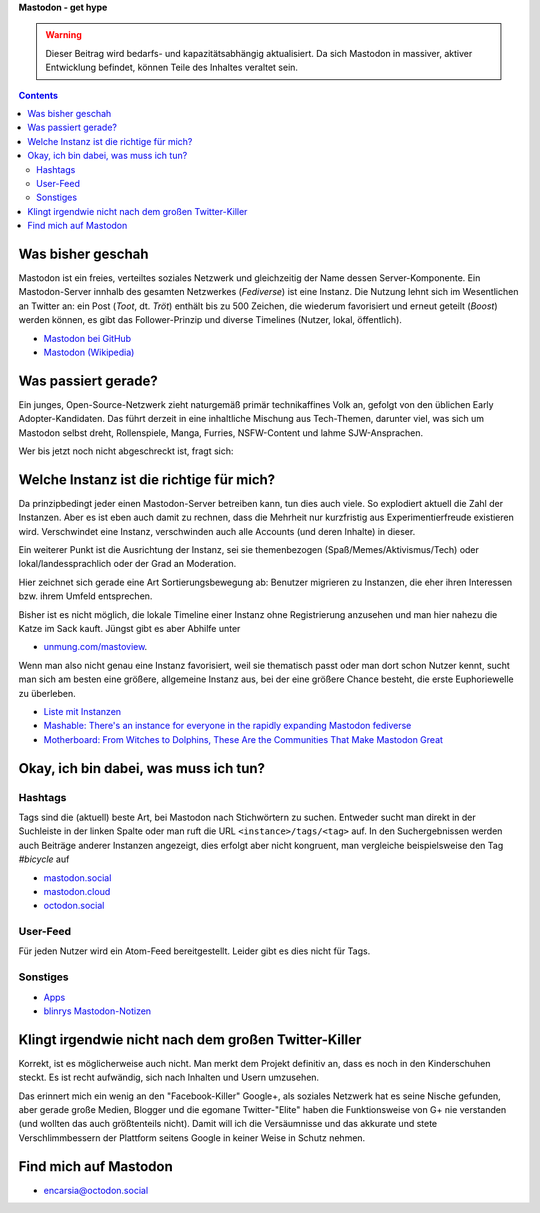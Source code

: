 .. title: Herdentrieb
.. slug: herdentrieb
.. date: 2017-04-16 12:45:25 UTC+02:00
.. tags: mastodon,fediverse
.. category: socialmedia
.. link: 
.. description: 
.. type: text

**Mastodon - get hype**

.. Warning::

    Dieser Beitrag wird bedarfs- und kapazitätsabhängig aktualisiert. Da sich Mastodon in massiver, aktiver Entwicklung befindet, können Teile des Inhaltes veraltet sein.


.. contents::

Was bisher geschah
******************

Mastodon ist ein freies, verteiltes soziales Netzwerk und gleichzeitig der Name dessen Server-Komponente. Ein Mastodon-Server innhalb des gesamten Netzwerkes (*Fediverse*) ist eine Instanz.
Die Nutzung lehnt sich im Wesentlichen an Twitter an: ein Post (*Toot*, dt. *Tröt*) enthält bis zu 500 Zeichen, die wiederum favorisiert und erneut geteilt (*Boost*) werden können, es gibt das Follower-Prinzip und diverse Timelines (Nutzer, lokal, öffentlich).

* `Mastodon bei GitHub <https://github.com/tootsuite/mastodon>`_
* `Mastodon (Wikipedia) <https://en.wikipedia.org/wiki/Mastodon_(software)>`_

Was passiert gerade?
********************

Ein junges, Open-Source-Netzwerk zieht naturgemäß primär technikaffines Volk an, gefolgt von den üblichen Early Adopter-Kandidaten. Das führt derzeit in eine inhaltliche Mischung aus Tech-Themen, darunter viel, was sich um Mastodon selbst dreht, Rollenspiele, Manga, Furries, NSFW-Content und lahme SJW-Ansprachen.

Wer bis jetzt noch nicht abgeschreckt ist, fragt sich:

Welche Instanz ist die richtige für mich?
*****************************************

.. thumbnail:: /images/Mastodon/usercount.png

    `@mastodonusercount@social.lou.lt <https://social.lou.lt/@mastodonusercount>`_

Da prinzipbedingt jeder einen Mastodon-Server betreiben kann, tun dies auch viele. So explodiert aktuell die Zahl der Instanzen. Aber es ist eben auch damit zu rechnen, dass die Mehrheit nur kurzfristig aus Experimentierfreude existieren wird. Verschwindet eine Instanz, verschwinden auch alle Accounts (und deren Inhalte) in dieser.

Ein weiterer Punkt ist die Ausrichtung der Instanz, sei sie themenbezogen (Spaß/Memes/Aktivismus/Tech) oder lokal/landessprachlich oder der Grad an Moderation.

Hier zeichnet sich gerade eine Art Sortierungsbewegung ab: Benutzer migrieren zu Instanzen, die eher ihren Interessen bzw. ihrem Umfeld entsprechen.

.. thumbnail:: /images/Mastodon/migration.png

    `@Chaos_99 <https://mastodon.technology/users/Chaos_99/updates/12809>`_

Bisher ist es nicht möglich, die lokale Timeline einer Instanz ohne Registrierung anzusehen und man hier nahezu die Katze im Sack kauft. Jüngst gibt es aber Abhilfe unter

.. thumbnail:: /images/Mastodon/tlpreview.png

    `@KevinMarks <https://xoxo.zone/@KevinMarks/63431>`_

* `unmung.com/mastoview <http://www.unmung.com/mastoview>`_.

Wenn man also nicht genau eine Instanz favorisiert, weil sie thematisch passt oder man dort schon Nutzer kennt, sucht man sich am besten eine größere, allgemeine Instanz aus, bei der eine größere Chance besteht, die erste Euphoriewelle zu überleben.


* `Liste mit Instanzen <https://instances.mastodon.xyz/list>`_
* `Mashable: There's an instance for everyone in the rapidly expanding Mastodon fediverse <http://mashable.com/2017/04/15/mastodon-has-instance-for-everyone/>`_
* `Motherboard: From Witches to Dolphins, These Are the Communities That Make Mastodon Great <https://motherboard.vice.com/en_us/article/from-witches-to-dolphins-these-are-the-communities-that-make-mastodon-great>`_

Okay, ich bin dabei, was muss ich tun?
**************************************

Hashtags
--------

Tags sind die (aktuell) beste Art, bei Mastodon nach Stichwörtern zu suchen. Entweder sucht man direkt in der Suchleiste in der linken Spalte oder man ruft die URL ``<instance>/tags/<tag>`` auf. In den Suchergebnissen werden auch Beiträge anderer Instanzen angezeigt, dies erfolgt aber nicht kongruent, man vergleiche beispielsweise den Tag *#bicycle* auf

* `mastodon.social <https://mastodon.social/tags/bicycle>`_
* `mastodon.cloud <https://mastodon.cloud/tags/bicycle>`_
* `octodon.social <https://octodon.social/tags/bicycle>`_

User-Feed
---------

Für jeden Nutzer wird ein Atom-Feed bereitgestellt. Leider gibt es dies nicht für Tags.

Sonstiges
---------

* `Apps <https://github.com/tootsuite/documentation/blob/master/Using-Mastodon/Apps.md>`_
* `blinrys <https://chaos.social/@blinry>`_ `Mastodon-Notizen <https://pad.stratum0.org/p/mastodon>`_


Klingt irgendwie nicht nach dem großen Twitter-Killer
*****************************************************

Korrekt, ist es möglicherweise auch nicht. Man merkt dem Projekt definitiv an, dass es noch in den Kinderschuhen steckt. Es ist recht aufwändig, sich nach Inhalten und Usern umzusehen.

Das erinnert mich ein wenig an den "Facebook-Killer" Google+, als soziales Netzwerk hat es seine Nische gefunden, aber gerade große Medien, Blogger und die egomane Twitter-"Elite" haben die Funktionsweise von G+ nie verstanden (und wollten das auch größtenteils nicht). Damit will ich die Versäumnisse und das akkurate und stete Verschlimmbessern der Plattform seitens Google in keiner Weise in Schutz nehmen.

Find mich auf Mastodon
**********************

* `encarsia@octodon.social <https://octodon.social/@encarsia>`_

